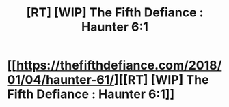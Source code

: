 #+TITLE: [RT] [WIP] The Fifth Defiance : Haunter 6:1

* [[https://thefifthdefiance.com/2018/01/04/haunter-61/][[RT] [WIP] The Fifth Defiance : Haunter 6:1]]
:PROPERTIES:
:Author: WalterTFD
:Score: 1
:DateUnix: 1515075531.0
:DateShort: 2018-Jan-04
:END:
